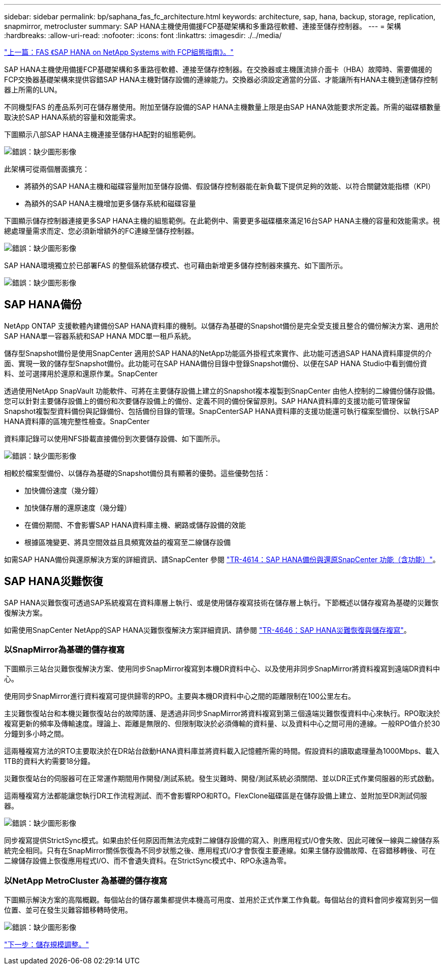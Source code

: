 ---
sidebar: sidebar 
permalink: bp/saphana_fas_fc_architecture.html 
keywords: architecture, sap, hana, backup, storage, replication, snapmirror, metrocluster 
summary: SAP HANA主機使用備援FCP基礎架構和多重路徑軟體、連接至儲存控制器。 
---
= 架構
:hardbreaks:
:allow-uri-read: 
:nofooter: 
:icons: font
:linkattrs: 
:imagesdir: ./../media/


link:saphana_fas_fc_introduction.html["上一篇：FAS 《SAP HANA on NetApp Systems with FCP組態指南》。"]

SAP HANA主機使用備援FCP基礎架構和多重路徑軟體、連接至儲存控制器。在交換器或主機匯流排介面卡（HBA）故障時、需要備援的FCP交換器基礎架構來提供容錯SAP HANA主機對儲存設備的連線能力。交換器必須設定適當的分區、才能讓所有HANA主機到達儲存控制器上所需的LUN。

不同機型FAS 的產品系列可在儲存層使用。附加至儲存設備的SAP HANA主機數量上限是由SAP HANA效能要求所定義。所需的磁碟櫃數量取決於SAP HANA系統的容量和效能需求。

下圖顯示八部SAP HANA主機連接至儲存HA配對的組態範例。

image:saphana_fas_fc_image2.png["錯誤：缺少圖形影像"]

此架構可從兩個層面擴充：

* 將額外的SAP HANA主機和磁碟容量附加至儲存設備、假設儲存控制器能在新負載下提供足夠的效能、以符合關鍵效能指標（KPI）
* 為額外的SAP HANA主機增加更多儲存系統和磁碟容量


下圖顯示儲存控制器連接更多SAP HANA主機的組態範例。在此範例中、需要更多磁碟櫃來滿足16台SAP HANA主機的容量和效能需求。視總處理量需求而定、您必須新增額外的FC連線至儲存控制器。

image:saphana_fas_fc_image3.png["錯誤：缺少圖形影像"]

SAP HANA環境獨立於已部署FAS 的整個系統儲存模式、也可藉由新增更多儲存控制器來擴充、如下圖所示。

image:saphana_fas_fc_image4.png["錯誤：缺少圖形影像"]



== SAP HANA備份

NetApp ONTAP 支援軟體內建備份SAP HANA資料庫的機制。以儲存為基礎的Snapshot備份是完全受支援且整合的備份解決方案、適用於SAP HANA單一容器系統和SAP HANA MDC單一租戶系統。

儲存型Snapshot備份是使用SnapCenter 適用於SAP HANA的NetApp功能區外掛程式來實作、此功能可透過SAP HANA資料庫提供的介面、實現一致的儲存型Snapshot備份。此功能可在SAP HANA備份目錄中登錄Snapshot備份、以便在SAP HANA Studio中看到備份資料、並可選擇用於還原和還原作業。SnapCenter

透過使用NetApp SnapVault 功能軟件、可將在主要儲存設備上建立的Snapshot複本複製到SnapCenter 由他人控制的二線備份儲存設備。您可以針對主要儲存設備上的備份和次要儲存設備上的備份、定義不同的備份保留原則。SAP HANA資料庫的支援功能可管理保留Snapshot複製型資料備份與記錄備份、包括備份目錄的管理。SnapCenterSAP HANA資料庫的支援功能還可執行檔案型備份、以執行SAP HANA資料庫的區塊完整性檢查。SnapCenter

資料庫記錄可以使用NFS掛載直接備份到次要儲存設備、如下圖所示。

image:saphana_fas_fc_image5.jpg["錯誤：缺少圖形影像"]

相較於檔案型備份、以儲存為基礎的Snapshot備份具有顯著的優勢。這些優勢包括：

* 加快備份速度（幾分鐘）
* 加快儲存層的還原速度（幾分鐘）
* 在備份期間、不會影響SAP HANA資料庫主機、網路或儲存設備的效能
* 根據區塊變更、將具空間效益且具頻寬效益的複寫至二線儲存設備


如需SAP HANA備份與還原解決方案的詳細資訊、請SnapCenter 參閱 https://www.netapp.com/us/media/tr-4614.pdf["TR-4614：SAP HANA備份與還原SnapCenter 功能（含功能）"^]。



== SAP HANA災難恢復

SAP HANA災難恢復可透過SAP系統複寫在資料庫層上執行、或是使用儲存複寫技術在儲存層上執行。下節概述以儲存複寫為基礎的災難恢復解決方案。

如需使用SnapCenter NetApp的SAP HANA災難恢復解決方案詳細資訊、請參閱 https://www.netapp.com/pdf.html?item=/media/19384-tr-4616.pdf["TR-4646：SAP HANA災難恢復與儲存複寫"^]。



=== 以SnapMirror為基礎的儲存複寫

下圖顯示三站台災難恢復解決方案、使用同步SnapMirror複寫到本機DR資料中心、以及使用非同步SnapMirror將資料複寫到遠端DR資料中心。

使用同步SnapMirror進行資料複寫可提供歸零的RPO。主要與本機DR資料中心之間的距離限制在100公里左右。

主災難恢復站台和本機災難恢復站台的故障防護、是透過非同步SnapMirror將資料複寫到第三個遠端災難恢復資料中心來執行。RPO取決於複寫更新的頻率及傳輸速度。理論上、距離是無限的、但限制取決於必須傳輸的資料量、以及資料中心之間可用的連線。一般RPO值介於30分鐘到多小時之間。

這兩種複寫方法的RTO主要取決於在DR站台啟動HANA資料庫並將資料載入記憶體所需的時間。假設資料的讀取處理量為1000Mbps、載入1TB的資料大約需要18分鐘。

災難恢復站台的伺服器可在正常運作期間用作開發/測試系統。發生災難時、開發/測試系統必須關閉、並以DR正式作業伺服器的形式啟動。

這兩種複寫方法都能讓您執行DR工作流程測試、而不會影響RPO和RTO。FlexClone磁碟區是在儲存設備上建立、並附加至DR測試伺服器。

image:saphana_fas_fc_image6.png["錯誤：缺少圖形影像"]

同步複寫提供StrictSync模式。如果由於任何原因而無法完成對二線儲存設備的寫入、則應用程式I/O會失敗、因此可確保一線與二線儲存系統完全相同。只有在SnapMirror關係恢復為不同步狀態之後、應用程式I/O才會恢復主要連線。如果主儲存設備故障、在容錯移轉後、可在二線儲存設備上恢復應用程式I/O、而不會遺失資料。在StrictSync模式中、RPO永遠為零。



=== 以NetApp MetroCluster 為基礎的儲存複寫

下圖顯示解決方案的高階概觀。每個站台的儲存叢集都提供本機高可用度、並用於正式作業工作負載。每個站台的資料會同步複寫到另一個位置、並可在發生災難容錯移轉時使用。

image:saphana_fas_fc_image7.png["錯誤：缺少圖形影像"]

link:saphana_fas_fc_storage_sizing.html["下一步：儲存規模調整。"]
